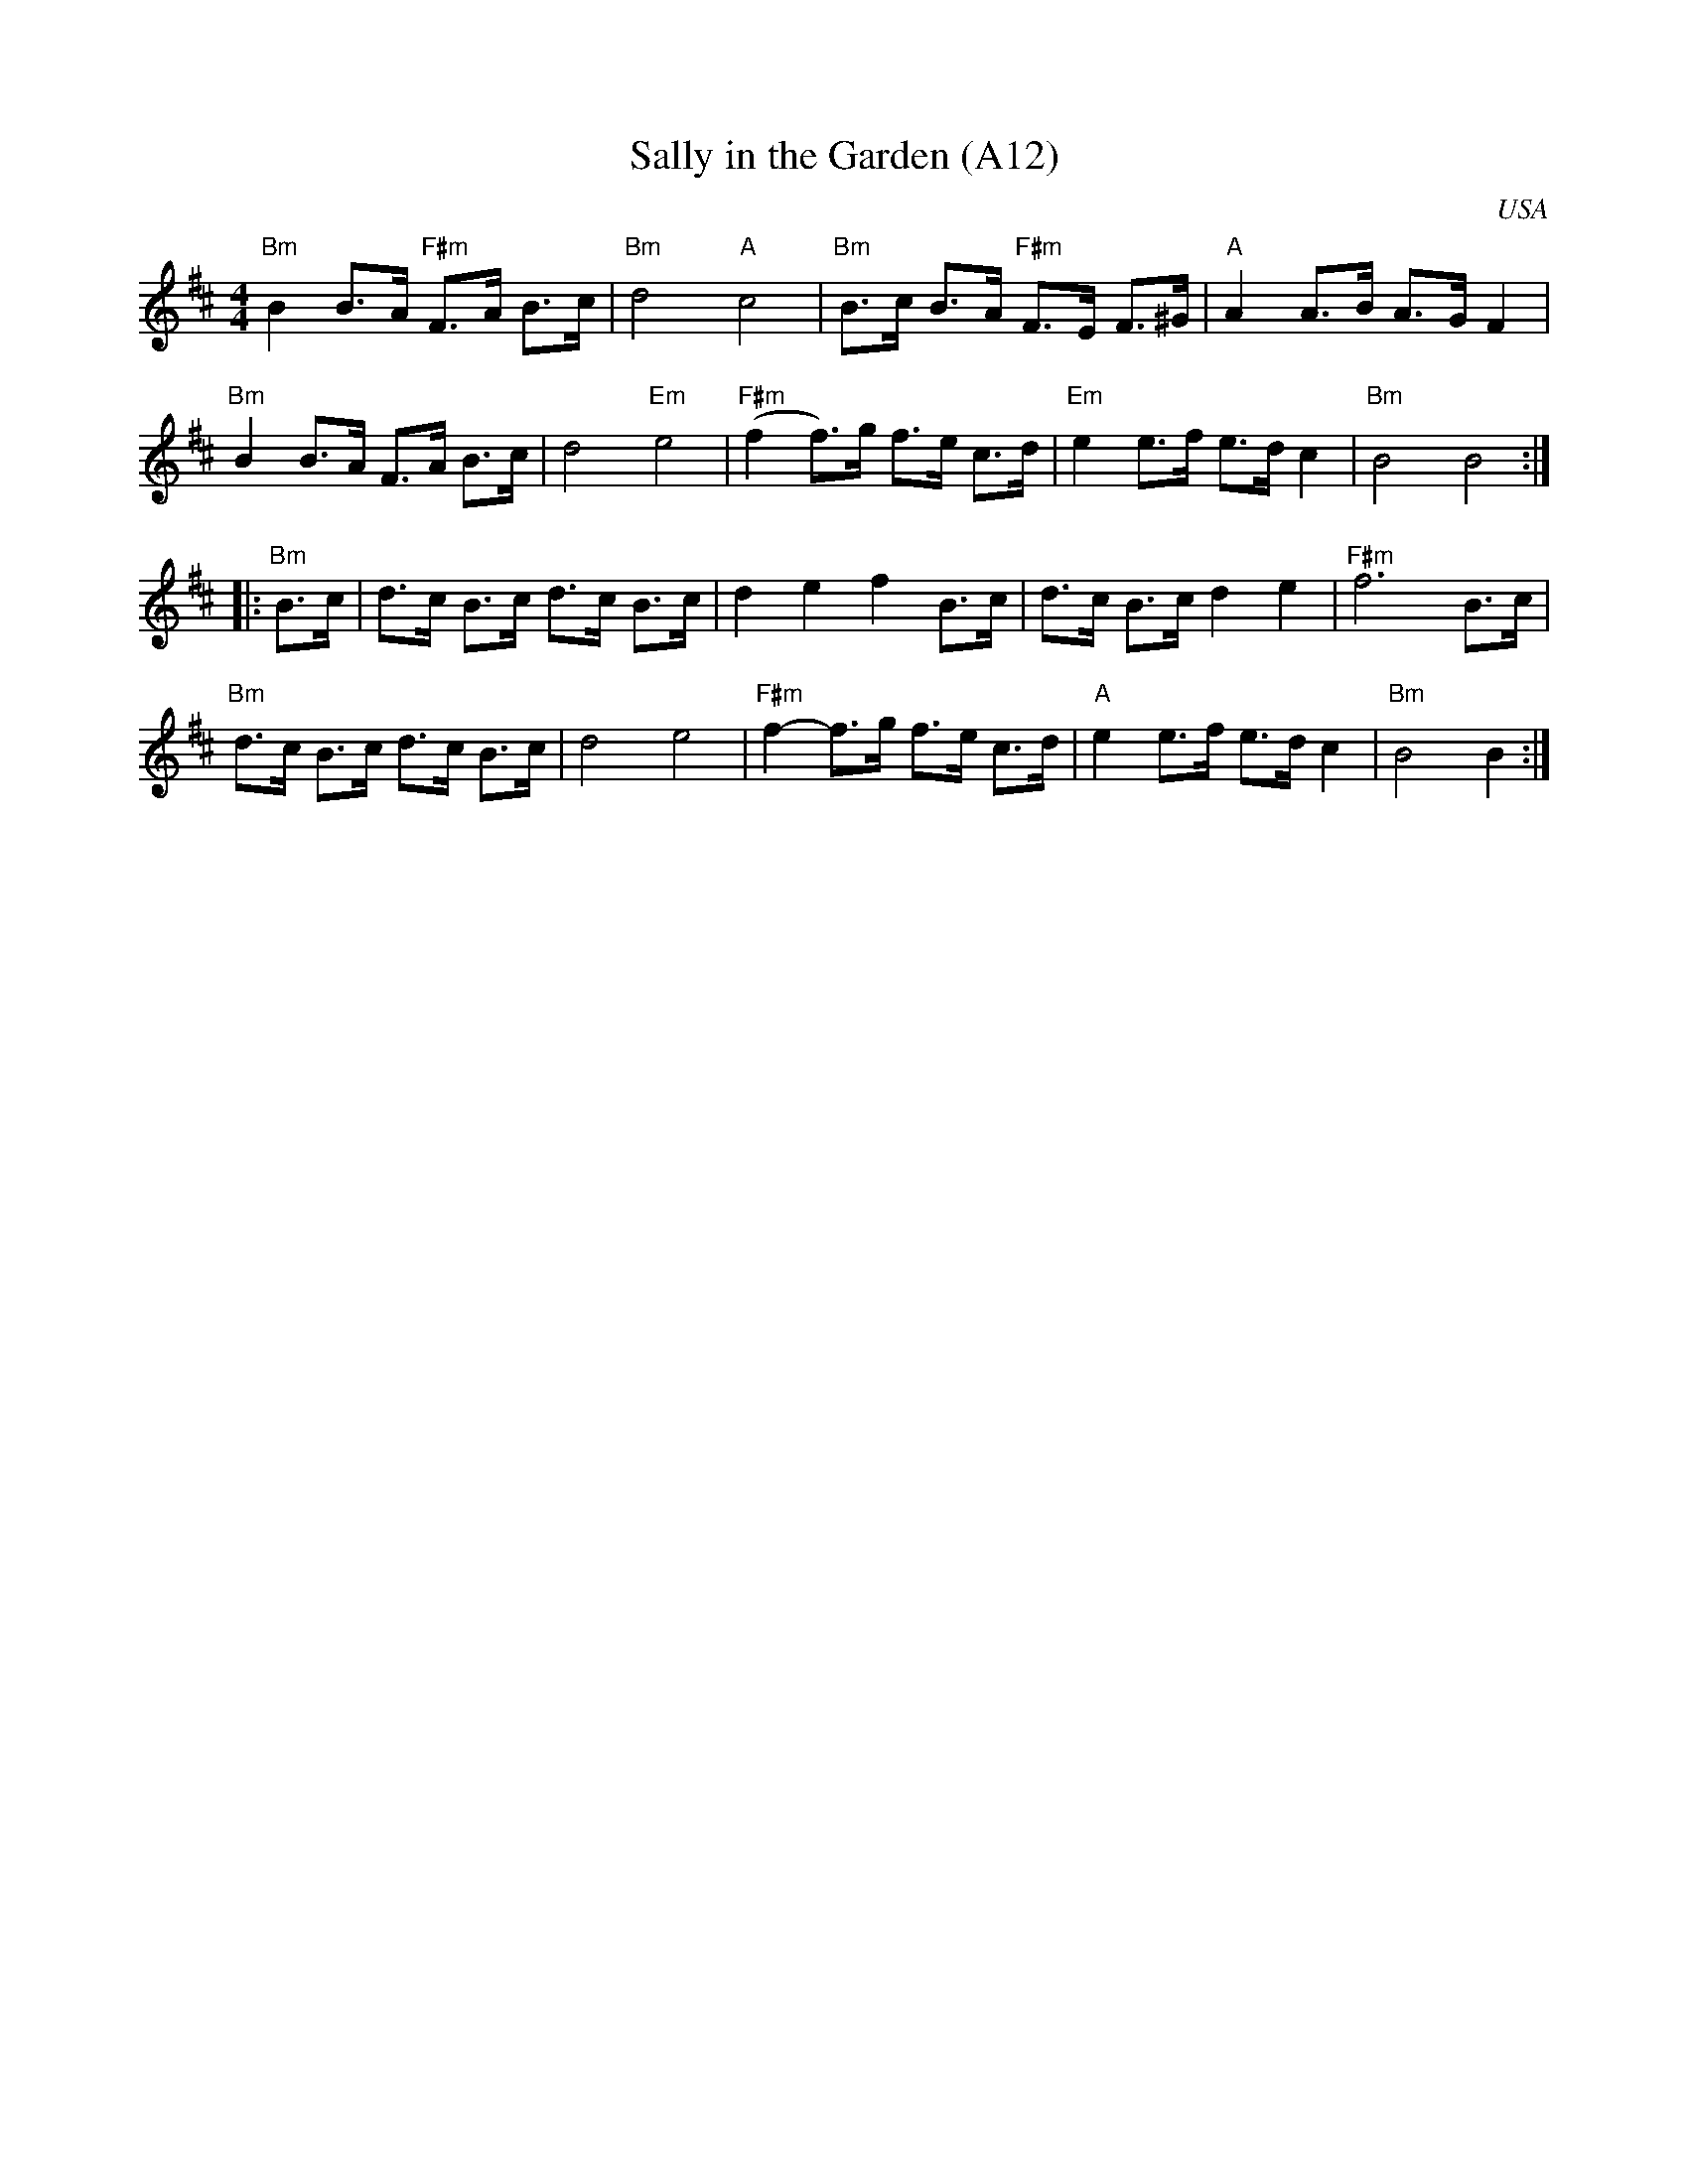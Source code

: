 X: 1028
T:Sally in the Garden (A12)
N:page A12
N: heptatonic
R: Reel
M:4/4
O:USA
R:Reel
K:Bmin
"Bm"B2B>A "F#m"F>A B>c|"Bm"d4 "A"c4|\
"Bm"B>c B>A"F#m" F>E F>^G|"A"A2A>B A>G F2|
"Bm"B2B>A F>A B>c| d4 "Em"e4|\
"F#m"(f2 f)>g f>e c>d|"Em"e2 e>f e>d c2|"Bm" B4 B4 ::
"Bm"B>c|d>c B>c d>c B>c|d2 e2 f2 B>c|\
d>c B>c d2 e2 |"F#m"f6 B>c|
"Bm" d>c B>c d>c B>c| d4 e4|"F#m" f2-f>g f>e c>d|\
"A"e2 e>f e>d c2 |"Bm"B4 B2 :|

